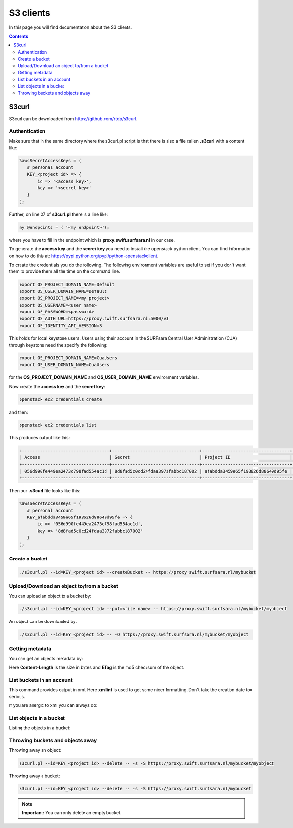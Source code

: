 .. _s3:

**********
S3 clients
**********

In this page you will find documentation about the S3 clients.

.. contents:: 
    :depth: 4

======
S3curl
======

S3curl can be downloaded from https://github.com/rtdp/s3curl.

Authentication
--------------
Make sure that in the same directory where the s3curl.pl script is that there is also a file callen **.s3curl** with a content like:

.. code-block:: perl

    %awsSecretAccessKeys = (
       # personal account
       KEY_<project id> => {
           id => '<access key>',
           key => '<secret key>'
       }
    );

Further, on line 37 of **s3curl.pl** there is a line like:

.. code-block:: perl

       my @endpoints = ( '<my endpoint>');

where you have to fill in the endpoint which is **proxy.swift.surfsara.nl** in our case. 

To generate the **access key** and the **secret key** you need to install the openstack python client. You can find information on how to do this at: https://pypi.python.org/pypi/python-openstackclient. 

To create the credentials you do the following. The following environment variables are useful to set if you don't want them to provide them all the time on the command line.

.. code-block:: console

    export OS_PROJECT_DOMAIN_NAME=Default
    export OS_USER_DOMAIN_NAME=Default
    export OS_PROJECT_NAME=<my project>
    export OS_USERNAME=<user name>
    export OS_PASSWORD=<password>
    export OS_AUTH_URL=https://proxy.swift.surfsara.nl:5000/v3
    export OS_IDENTITY_API_VERSION=3

This holds for local keystone users. Users using their account in the SURFsara Central User Administration (CUA) through keystone need the specify the following:

.. code-block:: console

    export OS_PROJECT_DOMAIN_NAME=CuaUsers
    export OS_USER_DOMAIN_NAME=CuaUsers

for the **OS_PROJECT_DOMAIN_NAME** and **OS_USER_DOMAIN_NAME** environment variables.

Now create the **access key** and the **secret key**:

.. code-block:: console

    openstack ec2 credentials create

and then:

.. code-block:: console

    openstack ec2 credentials list

This produces output like this:

.. code-block:: console

    +----------------------------------+----------------------------------+----------------------------------+----------------------------------+
    | Access                           | Secret                           | Project ID                       | User ID                          |
    +----------------------------------+----------------------------------+----------------------------------+----------------------------------+
    | 056d990fe449ea2473c798fad554ac1d | 8d8fad5c0cd24fdaa3972fabbc187002 | afabdda3459e65f193626d88649d95fe | bd4a4a9ea29344ccb828ab4a818e8576 |
    +----------------------------------+----------------------------------+----------------------------------+----------------------------------+

Then our **.s3curl** file looks like this:

.. code-block:: perl

    %awsSecretAccessKeys = (
       # personal account
       KEY_afabdda3459e65f193626d88649d95fe => {
           id => '056d990fe449ea2473c798fad554ac1d',
           key => '8d8fad5c0cd24fdaa3972fabbc187002'
       }
    );


Create a bucket
---------------

.. code-block:: console

    ./s3curl.pl --id=KEY_<project id> --createBucket -- https://proxy.swift.surfsara.nl/mybucket

Upload/Download an object to/from a bucket
------------------------------------------

You can upload an object to a bucket by:

.. code-block:: console

    ./s3curl.pl --id=KEY_<project id> --put=<file name> -- https://proxy.swift.surfsara.nl/mybucket/myobject

An object can be downloaded by:

.. code-block:: console

    ./s3curl.pl --id=KEY_<project id> -- -O https://proxy.swift.surfsara.nl/mybucket/myobject

Getting metadata
----------------

You can get an objects metadata by:

.. image:: /Images/s3getmetadata.png

Here **Content-Length** is the size in bytes and **ETag** is the md5 checksum of the object.

List buckets in an account
--------------------------

.. image:: /Images/s3listbuckets.png

This command provides output in xml. Here **xmllint** is used to get some nicer formatting. Don't take the creation date too serious.

If you are allergic to xml you can always do:

.. image:: /Images/s3listbuckets2.png

List objects in a bucket
------------------------

Listing the objects in a bucket:

.. image:: /Images/s3listobjects.png

Throwing buckets and objects away
---------------------------------

Throwing away an object:

.. code-block:: console

    s3curl.pl --id=KEY_<project id> --delete -- -s -S https://proxy.swift.surfsara.nl/mybucket/myobject

Throwing away a bucket:

.. code-block:: console

    s3curl.pl --id=KEY_<project id> --delete -- -s -S https://proxy.swift.surfsara.nl/mybucket

.. note:: **Important:** You can only delete an empty bucket.
